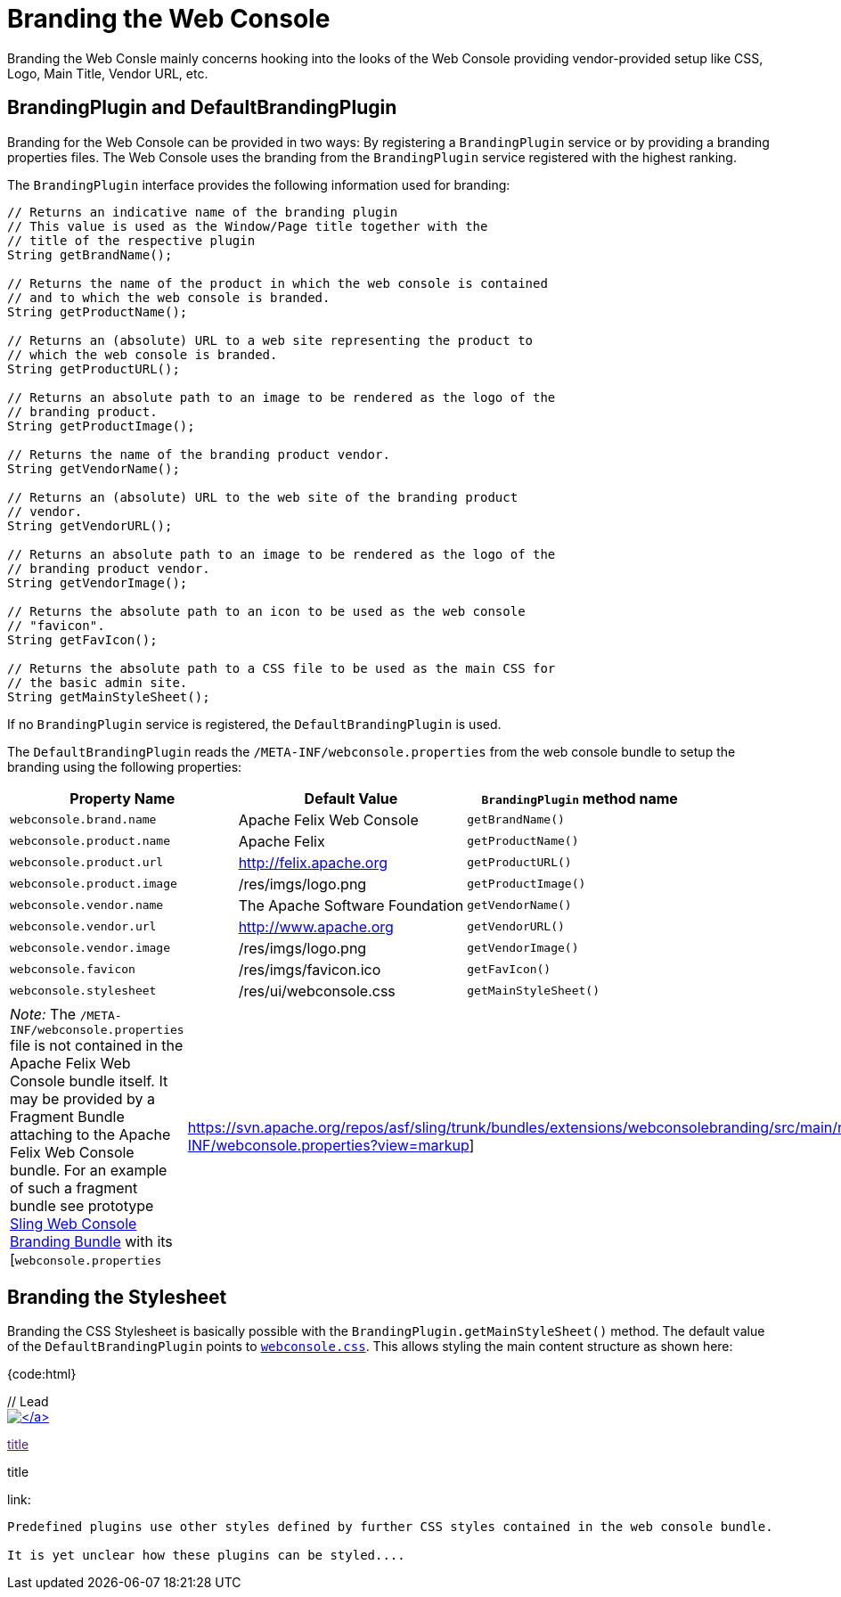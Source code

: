= Branding the Web Console

Branding the Web Consle mainly concerns hooking into the looks of the Web Console providing vendor-provided setup like CSS, Logo, Main Title, Vendor URL, etc.

== BrandingPlugin and DefaultBrandingPlugin

Branding for the Web Console can be provided in two ways: By registering a `BrandingPlugin` service or by providing a branding properties files.
The Web Console uses the branding from the `BrandingPlugin` service registered with the highest ranking.

The `BrandingPlugin` interface provides the following information used for branding:

....
// Returns an indicative name of the branding plugin
// This value is used as the Window/Page title together with the
// title of the respective plugin
String getBrandName();

// Returns the name of the product in which the web console is contained
// and to which the web console is branded.
String getProductName();

// Returns an (absolute) URL to a web site representing the product to
// which the web console is branded.
String getProductURL();

// Returns an absolute path to an image to be rendered as the logo of the
// branding product.
String getProductImage();

// Returns the name of the branding product vendor.
String getVendorName();

// Returns an (absolute) URL to the web site of the branding product
// vendor.
String getVendorURL();

// Returns an absolute path to an image to be rendered as the logo of the
// branding product vendor.
String getVendorImage();

// Returns the absolute path to an icon to be used as the web console
// "favicon".
String getFavIcon();

// Returns the absolute path to a CSS file to be used as the main CSS for
// the basic admin site.
String getMainStyleSheet();
....

If no `BrandingPlugin` service is registered, the `DefaultBrandingPlugin` is used.

The `DefaultBrandingPlugin` reads the `/META-INF/webconsole.properties` from the web console bundle to setup the branding using the following properties:

|===
| Property Name | Default Value | `BrandingPlugin` method name

| `webconsole.brand.name`
| Apache Felix Web Console
| `getBrandName()`

| `webconsole.product.name`
| Apache Felix
| `getProductName()`

| `webconsole.product.url`
| http://felix.apache.org
| `getProductURL()`

| `webconsole.product.image`
| /res/imgs/logo.png
| `getProductImage()`

| `webconsole.vendor.name`
| The Apache Software Foundation
| `getVendorName()`

| `webconsole.vendor.url`
| http://www.apache.org
| `getVendorURL()`

| `webconsole.vendor.image`
| /res/imgs/logo.png
| `getVendorImage()`

| `webconsole.favicon`
| /res/imgs/favicon.ico
| `getFavIcon()`

| `webconsole.stylesheet`
| /res/ui/webconsole.css
| `getMainStyleSheet()`
|===

[cols=2*]
|===
| _Note:_ The `/META-INF/webconsole.properties` file is not contained in the Apache Felix Web Console bundle itself.
It may be provided by a Fragment Bundle attaching to the Apache Felix Web Console bundle.
For an example of such a fragment bundle see prototype https://svn.apache.org/repos/asf/sling/trunk/bundles/extensions/webconsolebranding/[Sling Web Console Branding Bundle] with its [`webconsole.properties`
| https://svn.apache.org/repos/asf/sling/trunk/bundles/extensions/webconsolebranding/src/main/resources/META-INF/webconsole.properties?view=markup]
|===

== Branding the Stylesheet

Branding the CSS Stylesheet is basically possible with the `BrandingPlugin.getMainStyleSheet()` method.
The default value of the `DefaultBrandingPlugin` points to http://svn.apache.org/viewvc/felix/trunk/webconsole/src/main/resources/res/ui/webconsole.css?view=markup[`webconsole.css`].
This allows styling the main content structure as shown here:

{code:html}+++<body>++++++<div id="main">+++// Lead+++<div id="lead">+++link:productURL[image:productImage[\]]+++</div>+++

// Top Navigation+++<div id="technav">+++// regular link

link:[title]

// label of current page

[.technavat]#title#

// label of current page if drawing as link

link:[title]+++</div>+++

// this should be inside a div ...+++<div id="content">+++// here comes the content+++</div>++++++</div>++++++</body>+++

....
Predefined plugins use other styles defined by further CSS styles contained in the web console bundle.

It is yet unclear how these plugins can be styled....
....
